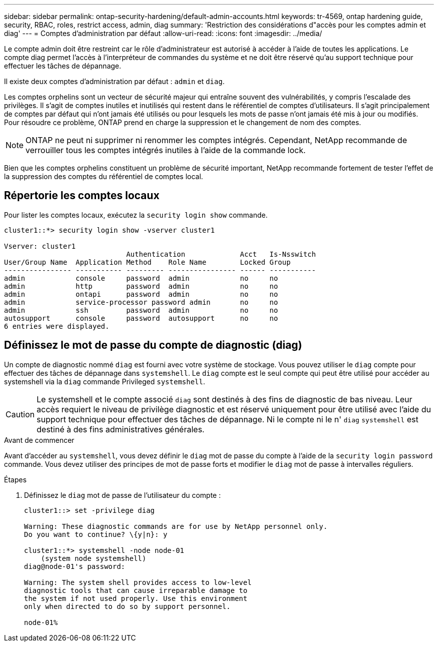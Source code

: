 ---
sidebar: sidebar 
permalink: ontap-security-hardening/default-admin-accounts.html 
keywords: tr-4569, ontap hardening guide, security, RBAC, roles, restrict access, admin, diag 
summary: 'Restriction des considérations d"accès pour les comptes admin et diag' 
---
= Comptes d'administration par défaut
:allow-uri-read: 
:icons: font
:imagesdir: ../media/


[role="lead"]
Le compte admin doit être restreint car le rôle d'administrateur est autorisé à accéder à l'aide de toutes les applications. Le compte diag permet l'accès à l'interpréteur de commandes du système et ne doit être réservé qu'au support technique pour effectuer les tâches de dépannage.

Il existe deux comptes d'administration par défaut : `admin` et `diag`.

Les comptes orphelins sont un vecteur de sécurité majeur qui entraîne souvent des vulnérabilités, y compris l'escalade des privilèges. Il s'agit de comptes inutiles et inutilisés qui restent dans le référentiel de comptes d'utilisateurs. Il s'agit principalement de comptes par défaut qui n'ont jamais été utilisés ou pour lesquels les mots de passe n'ont jamais été mis à jour ou modifiés. Pour résoudre ce problème, ONTAP prend en charge la suppression et le changement de nom des comptes.


NOTE: ONTAP ne peut ni supprimer ni renommer les comptes intégrés. Cependant, NetApp recommande de verrouiller tous les comptes intégrés inutiles à l'aide de la commande lock.

Bien que les comptes orphelins constituent un problème de sécurité important, NetApp recommande fortement de tester l'effet de la suppression des comptes du référentiel de comptes local.



== Répertorie les comptes locaux

Pour lister les comptes locaux, exécutez la `security login show` commande.

[listing]
----
cluster1::*> security login show -vserver cluster1

Vserver: cluster1
                             Authentication             Acct   Is-Nsswitch
User/Group Name  Application Method    Role Name        Locked Group
---------------- ----------- --------- ---------------- ------ -----------
admin            console     password  admin            no     no
admin            http        password  admin            no     no
admin            ontapi      password  admin            no     no
admin            service-processor password admin       no     no
admin            ssh         password  admin            no     no
autosupport      console     password  autosupport      no     no
6 entries were displayed.

----


== Définissez le mot de passe du compte de diagnostic (diag)

Un compte de diagnostic nommé `diag` est fourni avec votre système de stockage. Vous pouvez utiliser le `diag` compte pour effectuer des tâches de dépannage dans `systemshell`. Le `diag` compte est le seul compte qui peut être utilisé pour accéder au systemshell via la `diag` commande Privileged `systemshell`.


CAUTION: Le systemshell et le compte associé `diag` sont destinés à des fins de diagnostic de bas niveau. Leur accès requiert le niveau de privilège diagnostic et est réservé uniquement pour être utilisé avec l'aide du support technique pour effectuer des tâches de dépannage. Ni le compte ni le n' `diag` `systemshell` est destiné à des fins administratives générales.

.Avant de commencer
Avant d'accéder au `systemshell`, vous devez définir le `diag` mot de passe du compte à l'aide de la `security login password` commande. Vous devez utiliser des principes de mot de passe forts et modifier le `diag` mot de passe à intervalles réguliers.

.Étapes
. Définissez le `diag` mot de passe de l'utilisateur du compte :
+
[listing]
----
cluster1::> set -privilege diag

Warning: These diagnostic commands are for use by NetApp personnel only.
Do you want to continue? \{y|n}: y

cluster1::*> systemshell -node node-01
    (system node systemshell)
diag@node-01's password:

Warning: The system shell provides access to low-level
diagnostic tools that can cause irreparable damage to
the system if not used properly. Use this environment
only when directed to do so by support personnel.

node-01%
----

